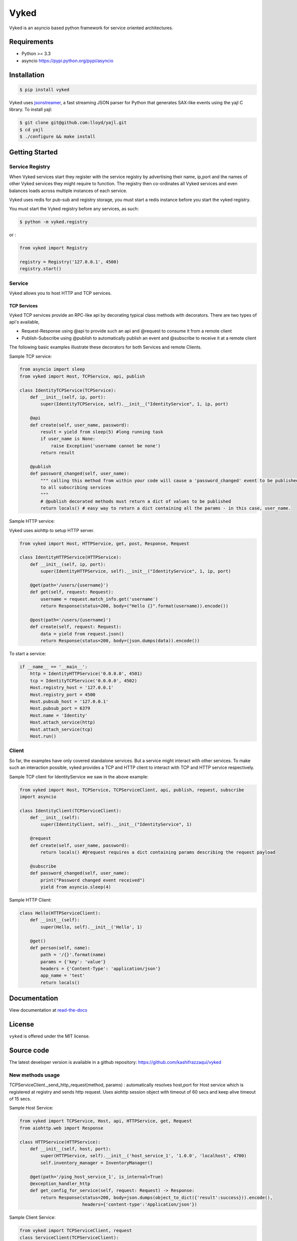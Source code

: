 Vyked
============================
.. image:: https://api.travis-ci.org/kashifrazzaqui/vyked.svg?branch=master
    :target: https://travis-ci.org/kashifrazzaqui/vyked
    

Vyked is an asyncio based python framework for service oriented architectures.

Requirements
------------
- Python >= 3.3
- asyncio https://pypi.python.org/pypi/asyncio

Installation
------------

.. code-block:: bash

    $ pip install vyked
    
Vyked uses jsonstreamer_, a fast streaming JSON parser for Python that 
generates SAX-like events using the yajl C library. To install yajl:

.. code-block:: bash

    $ git clone git@github.com:lloyd/yajl.git
    $ cd yajl
    $ ./configure && make install

.. _jsonstreamer: https://github.com/kashifrazzaqui/json-streamer

Getting Started
---------------

Service Registry
^^^^^^^^^^^^^^^^
When Vyked services start they register with the service registry by advertising their name, ip,port and the names of other Vyked services they might require to function. The registry then co-ordinates all Vyked services and even balances loads across multiple instances of each service.

Vyked uses redis for pub-sub and registry storage, you must start a redis instance before you start the vyked registry.

You must start the Vyked registry before any services, as such:

.. code-block:: bash

    $ python -m vyked.registry

or :

.. code-block:: python
    
    from vyked import Registry
    
    registry = Registry('127.0.0.1', 4500)
    registry.start()

Service
^^^^^^^
Vyked allows you to host HTTP and TCP services. 

TCP Services
************
Vyked TCP services provide an RPC-like api by decorating typical class methods with decorators. There are two types of api's available,

* Request-Response using @api to provide such an api and @request to consume it from a remote client
* Publish-Subscribe using @publish to automatically publish an event and @subscribe to receive it at a remote client

The following basic examples illustrate these decorators for both Services and remote Clients.

Sample TCP service:

.. code-block:: python

    from asyncio import sleep
    from vyked import Host, TCPService, api, publish
    
    class IdentityTCPService(TCPService):
        def __init__(self, ip, port):
            super(IdentityTCPService, self).__init__("IdentityService", 1, ip, port)
    
        @api
        def create(self, user_name, password):
            result = yield from sleep(5) #long running task
            if user_name is None:
                raise Exception('username cannot be none')
            return result
    
        @publish
        def password_changed(self, user_name):
            """ calling this method from within your code will cause a 'password_changed' event to be published
            to all subscribing services
            """
            # @publish decorated methods must return a dict of values to be published
            return locals() # easy way to return a dict containing all the params - in this case, user_name.


Sample HTTP service:

Vyked uses aiohttp to setup HTTP server.

.. code-block:: python

    from vyked import Host, HTTPService, get, post, Response, Request
    
    class IdentityHTTPService(HTTPService):
        def __init__(self, ip, port):
            super(IdentityHTTPService, self).__init__("IdentityService", 1, ip, port)
    
        @get(path='/users/{username}')
        def get(self, request: Request):
            username = request.match_info.get('username')
            return Response(status=200, body=("Hello {}".format(username)).encode())
    
        @post(path='/users/{username}')
        def create(self, request: Request):
            data = yield from request.json()
            return Response(status=200, body=(json.dumps(data)).encode())
  
To start a service: 

.. code-block:: python

    if __name__ == '__main__':
        http = IdentityHTTPService('0.0.0.0', 4501)
        tcp = IdentityTCPService('0.0.0.0', 4502)
        Host.registry_host = '127.0.0.1'
        Host.registry_port = 4500
        Host.pubsub_host = '127.0.0.1'
        Host.pubsub_port = 6379
        Host.name = 'Identity'
        Host.attach_service(http)
        Host.attach_service(tcp)
        Host.run()

Client
^^^^^^^
So far, the examples have only covered standalone services. But a service might interact with other services. 
To make such an interaction possible, vyked provides a TCP and HTTP client to interact with TCP and HTTP service respectively.


Sample TCP client for IdentityService we saw in the above example:

.. code-block:: python
    
    from vyked import Host, TCPService, TCPServiceClient, api, publish, request, subscribe
    import asyncio

    class IdentityClient(TCPServiceClient):
        def __init__(self):
            super(IdentityClient, self).__init__("IdentityService", 1)
    
        @request
        def create(self, user_name, password):
            return locals() #@request requires a dict containing params describing the request payload
    
        @subscribe
        def password_changed(self, user_name):
            print("Password changed event received")
            yield from asyncio.sleep(4) 

Sample HTTP Client:

.. code-block:: python

    class Hello(HTTPServiceClient):
        def __init__(self):
            super(Hello, self).__init__('Hello', 1)
        
        @get()
        def person(self, name):
            path = '/{}'.format(name)
            params = {'key': 'value'}
            headers = {'Content-Type': 'application/json'}
            app_name = 'test'
            return locals()

Documentation
-------------

View documentation at `read-the-docs`_

.. _read-the-docs: http://vyked.readthedocs.org/en/latest/

License
-------
``vyked`` is offered under the MIT license.

Source code
-----------
The latest developer version is available in a github repository:
https://github.com/kashifrazzaqui/vyked



New methods usage
^^^^^^^
TCPServiceClient._send_http_request(method, params) : automatically resolves host,port for Host service which is registered at registry and sends http request.
Uses aiohttp  session object with timeout of 60 secs and keep alive timeout of 15 secs.


Sample Host Service:

.. code-block:: python

    from vyked import TCPService, Host, api, HTTPService, get, Request
    from aiohttp.web import Response

    class HTTPService(HTTPService):
        def __init__(self, host, port):
            super(HTTPService, self).__init__('host_service_1', '1.0.0', 'localhost', 4700)
            self.inventory_manager = InventoryManager()

        @get(path='/ping_host_service_1', is_internal=True)
        @exception_handler_http
        def get_config_for_service(self, request: Request) -> Response:
            return Response(status=200, body=json.dumps(object_to_dict({'result':success})).encode(),
                            headers={'content-type':'Application/json'})

Sample  Client Service:

.. code-block:: python

    from vyked import TCPServiceClient, request
    class ServiceClient(TCPServiceClient):
        def __init__(self):
            super(ServiceClient, self).__init__('host_service_1', '1.0.0')

        def get_config(self, service_name):
            response = yield from self._send_http_request('get',params = {'path':'/ping_host_service_1',
                                                                          'params':{}})
            result = yield from response.json()
            return result

